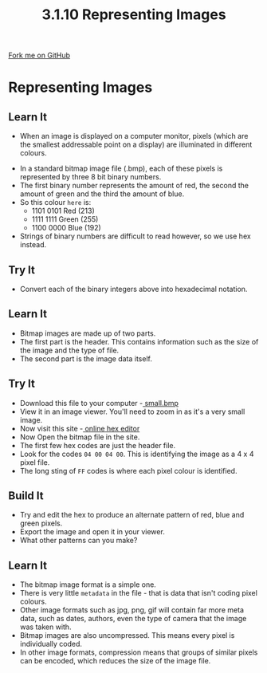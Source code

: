 #+STARTUP:indent
#+HTML_HEAD: <link rel="stylesheet" type="text/css" href="css/styles.css"/>
#+HTML_HEAD_EXTRA: <link href='http://fonts.googleapis.com/css?family=Ubuntu+Mono|Ubuntu' rel='stylesheet' type='text/css'>
#+OPTIONS: f:nil author:nil num:1 creator:nil timestamp:nil 
#+TITLE: 3.1.10 Representing Images
#+AUTHOR: Marc Scott

#+BEGIN_HTML
<div class=ribbon>
<a href="GITHUB URL HERE">Fork me on GitHub</a>
</div>
#+END_HTML
* COMMENT Use as a template
:PROPERTIES:
:HTML_CONTAINER_CLASS: activity
:END:
** Learn It
:PROPERTIES:
:HTML_CONTAINER_CLASS: learn
:END:
** Research It
:PROPERTIES:
:HTML_CONTAINER_CLASS: research
:END:

** Design It
:PROPERTIES:
:HTML_CONTAINER_CLASS: design
:END:

** Build It
:PROPERTIES:
:HTML_CONTAINER_CLASS: build
:END:

** Test It
:PROPERTIES:
:HTML_CONTAINER_CLASS: test
:END:

** Run It
:PROPERTIES:
:HTML_CONTAINER_CLASS: run
:END:

** Document It
:PROPERTIES:
:HTML_CONTAINER_CLASS: document
:END:

** Code It
:PROPERTIES:
:HTML_CONTAINER_CLASS: code
:END:

** Program It
:PROPERTIES:
:HTML_CONTAINER_CLASS: program
:END:

** Try It
:PROPERTIES:
:HTML_CONTAINER_CLASS: try
:END:

** Badge It
:PROPERTIES:
:HTML_CONTAINER_CLASS: badge
:END:

** Save It
:PROPERTIES:
:HTML_CONTAINER_CLASS: save
:END:


* Representing Images
:PROPERTIES:
:HTML_CONTAINER_CLASS: activity
:END:
** Learn It
:PROPERTIES:
:HTML_CONTAINER_CLASS: learn
:END:
- When an image is displayed on a computer monitor, pixels (which are the smallest addressable point on a display) are illuminated in different colours.
[[http://upload.wikimedia.org/wikipedia/commons/2/2b/Pixel-example.png]]  
- In a standard bitmap image file (.bmp), each of these pixels is represented by three 8 bit binary numbers.
- The first binary number represents the amount of red, the second the amount of green and the third the amount of blue.
- So this colour =here= is:
  - 1101 0101 Red (213)
  - 1111 1111 Green (255)
  - 1100 0000 Blue (192)
- Strings of binary numbers are difficult to read however, so we use hex instead.
** Try It
:PROPERTIES:
:HTML_CONTAINER_CLASS: try
:END:
- Convert each of the binary integers above into hexadecimal notation.
** Learn It
:PROPERTIES:
:HTML_CONTAINER_CLASS: learn
:END:
- Bitmap images are made up of two parts.
- The first part is the header. This contains information such as the size of the image and the type of file.
- The second part is the image data itself.
** Try It
:PROPERTIES:
:HTML_CONTAINER_CLASS: try
:END:
- Download this file to your computer -[[file:img/small.bmp][ small.bmp]]
- View it in an image viewer. You'll need to zoom in as it's a very small image.
- Now visit this site -[[http://hexed.it/][ online hex editor]]
- Now Open the bitmap file in the site.
- The first few hex codes are just the header file.
- Look for the codes =04 00 04 00=. This is identifying the image as a 4 x 4 pixel file.
- The long sting of =FF= codes is where each pixel colour is identified.
** Build It
:PROPERTIES:
:HTML_CONTAINER_CLASS: build
:END:
- Try and edit the hex to produce an alternate pattern of red, blue and green pixels.
- Export the image and open it in your viewer.
- What other patterns can you make?
** Learn It
:PROPERTIES:
:HTML_CONTAINER_CLASS: learn
:END:
- The bitmap image format is a simple one.
- There is very little =metadata= in the file - that is data that isn't coding pixel colours.
- Other image formats such as jpg, png, gif will contain far more meta data, such as dates, authors, even the type of camera that the image was taken with.
- Bitmap images are also uncompressed. This means every pixel is individually coded.
- In other image formats, compression means that groups of similar pixels can be encoded, which reduces the size of the image file.
